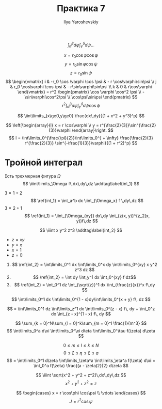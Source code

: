 #+LATEX_CLASS: general
#+TITLE: Практика 7
#+AUTHOR: Ilya Yaroshevskiy

#+begin_task org
\[ \int_\alpha^\beta d\varphi \int_\gamma^\delta d\psi \dots \]
#+end_task
#+begin_solution org
\[ x = r_0 \cos\varphi\cos\psi \]
\[ y = r_0 \sin\varphi\cos\psi \]
\[ z = r_0 \sin\psi \]
\[ \begin{vmatrix}
i & -r_0 \cos \varphi \cos \psi & - r \cos\varphi\sin\psi \\
j & r_0 \cos\varphi \cos \psi & - r\sin\varphi\sin\psi \\
k & 0 & r\cos\varphi
\end{vmatrix} = r^2 \begin{pmatrix}
\cos \varphi \cos^2 \psi \\
-\sin\varphi\cos^2\psi \\
\cos\psi\sin\psi
\end{pmatrix} \]
\[ r^2 \int^\beta_\alpha d\varphi \int_\gamma^\delta d\psi \cos\psi \]
#+end_solution

#+begin_task org
\[ \iint\limits_{x\ge0,y\ge0} \frac{dx\,dy}{(1 + x^2 + y^3)^p} \]
#+end_task
#+begin_solution org
\[ \left[\begin{array}{l}
x = r \cos\varphi \\
y = r^{\frac{2}{3}}\sin^{\frac{2}{3}}\varphi
\end{array}\right. \]
\[ I = \int\limits_0^{\frac{\pi}{2}}\int\limits_0^{ + \infty} \frac{\frac{2}{3} r^{\frac{2}{3}} \sin^{-\frac{1}{3}}\varphi}{(1 + r^2)^p}  \]
#+end_solution
* Тройной интеграл
Есть трехмерная фигура \(\Omega\)
\[ \iiint\limits_\Omega f\,dx\,dy\,dz \addtag\label{int_1} \]
- \(3 = 1 + 2\) ::
 \[ \ref{int_1} = \int_a^b dx \iint_{\Omega_x} f \,dy\,dz \]
- \(3 = 2 + 1\) ::
  \[ \ref{int_1} = \iint_{\Omega_{xy}} dx\,dy \int_{z(x, y)}^{z_2(x, y)}f\,dz \]
\[ \iiint x y^2 z^3 \addtag\label{int_2} \]
- \(z = xy\)
- \(y = x\)
- \(x = 1\)
- \(z = 0\)

  
1. 
   \[ \ref{int_2} = \int\limits_0^1 dx \int\limits_0^x dy \int\limits_0^{xy} x y^2 z^3 dz \]
2. 
   \[ \ref{int_2} = \int dy \int_y^1 dx \int_0^{xy} f dz\]
3. 
   \[ \ref{int_2} = \int_0^1 dz \int_{\sqrt{z}}^1 dx \int_{\frac{z}{x}}^x f\,dy \]
#+begin_task org
\[ \int\limits_0^1 dx \int\limits_0^{1 - x}dy\int\limits_0^{x + y} f\, dz \]
#+end_task
#+begin_solution org
\[ = \int\limits_0^1 dz \int\limits_z^1 dx \int\limits_0^{z - x} f\, dy + \int_0^z dx \int_{z - x}^{1 - x} f\, dy \]
#+end_solution

#+begin_task org
\[ \sum_{k = 0}^N\sum_{l = 0}^k\sum_{m = 0}^l \frac{1}{m^3} \]
\[ \int\limits_0^a d\xi \int\limits_0^\xi d\eta \int\limits_0^\tau f(\zeta) d\zeta \]
#+end_task
#+begin_solution org
\[ 0 \le m \le l \le k \le N \]
\[ 0 \le \zeta \le \eta \le \xi \le a \]
\[ = \int\limits_0^1 d\zeta \int\limits_\zeta^a \int\limits_\eta^a f(\zeta) d\xi = \int_0^a f(\zeta) \frac{(a - \zeta)2}{2} d\zeta \]
#+end_solution

#+begin_task org
\[ \iiint \sqrt{x^2 + y^2 + z^2}\,dx\,dy\,dz \]
\[ x^2 + y^2 + z^2 = z \]
#+end_task
#+begin_solution org
\[ \begin{cases}
x = r \cos\phi \cos\psi \\
\vdots
\end{cases} \]
\[ J = r^2\cos\psi \]

#+end_solution
